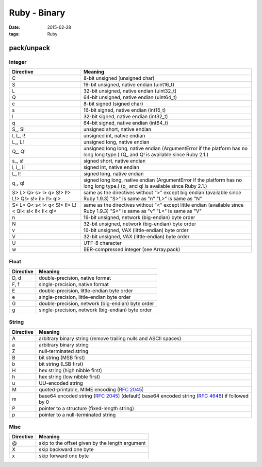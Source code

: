 Ruby - Binary
=============
:date: 2015-02-28
:tags: Ruby

pack/unpack
-----------

Integer
~~~~~~~

+-------------+--------------------------------------------------+
|Directive    | Meaning                                          |
+=============+==================================================+
|   C         | 8-bit unsigned (unsigned char)                   |
+-------------+--------------------------------------------------+
|   S         | 16-bit unsigned, native endian (uint16_t)        |
+-------------+--------------------------------------------------+
|   L         | 32-bit unsigned, native endian (uint32_t)        |
+-------------+--------------------------------------------------+
|   Q         | 64-bit unsigned, native endian (uint64_t)        |
+-------------+--------------------------------------------------+
|   c         | 8-bit signed (signed char)                       |
+-------------+--------------------------------------------------+
|   s         | 16-bit signed, native endian (int16_t)           |
+-------------+--------------------------------------------------+
|   l         | 32-bit signed, native endian (int32_t)           |
+-------------+--------------------------------------------------+
|   q         | 64-bit signed, native endian (int64_t)           |
+-------------+--------------------------------------------------+
|  S\_, S!    | unsigned short, native endian                    |
+-------------+--------------------------------------------------+
|  I, I\_, I! | unsigned int, native endian                      |
+-------------+--------------------------------------------------+
|  L\_, L!    | unsigned long, native endian                     |
+-------------+--------------------------------------------------+
|  Q\_, Q!    | unsigned long long, native endian (ArgumentError |
|             | if the platform has no long long type.)          |
|             | (Q\_ and Q! is available since Ruby 2.1.)        |
+-------------+--------------------------------------------------+
|  s\_, s!    | signed short, native endian                      |
+-------------+--------------------------------------------------+
|  i, i\_, i! | signed int, native endian                        |
+-------------+--------------------------------------------------+
|  l\_, l!    | signed long, native endian                       |
+-------------+--------------------------------------------------+
|  q\_, q!    | signed long long, native endian (ArgumentError   |
|             | if the platform has no long long type.)          |
|             | (q\_ and q! is available since Ruby 2.1.)        |
+-------------+--------------------------------------------------+
|   S> L> Q>  | same as the directives without ">" except        |
|   s> l> q>  | big endian                                       |
|   S!> I!>   | (available since Ruby 1.9.3)                     |
|   L!> Q!>   | "S>" is same as "n"                              |
|   s!> i!>   | "L>" is same as "N"                              |
|   l!> q!>   |                                                  |
+-------------+--------------------------------------------------+
|   S< L< Q<  | same as the directives without "<" except        |
|   s< l< q<  | little endian                                    |
|   S!< I!<   | (available since Ruby 1.9.3)                     |
|   L!< Q!<   | "S<" is same as "v"                              |
|   s!< i!<   | "L<" is same as "V"                              |
|   l!< q!<   |                                                  |
+-------------+--------------------------------------------------+
|   n         | 16-bit unsigned, network (big-endian) byte order |
+-------------+--------------------------------------------------+
|   N         | 32-bit unsigned, network (big-endian) byte order |
+-------------+--------------------------------------------------+
|   v         | 16-bit unsigned, VAX (little-endian) byte order  |
+-------------+--------------------------------------------------+
|   V         | 32-bit unsigned, VAX (little-endian) byte order  |
+-------------+--------------------------------------------------+
|   U         | UTF-8 character                                  |
+-------------+--------------------------------------------------+
|   w         | BER-compressed integer (see Array.pack)          |
+-------------+--------------------------------------------------+

Float
~~~~~

+-----------+---------------------------------------------------+
| Directive | Meaning                                           |
+===========+===================================================+
| D, d      | double-precision, native format                   |
+-----------+---------------------------------------------------+
| F, f      | single-precision, native format                   |
+-----------+---------------------------------------------------+
| E         | double-precision, little-endian byte order        |
+-----------+---------------------------------------------------+
| e         | single-precision, little-endian byte order        |
+-----------+---------------------------------------------------+
| G         | double-precision, network (big-endian) byte order |
+-----------+---------------------------------------------------+
| g         | single-precision, network (big-endian) byte order |
+-----------+---------------------------------------------------+

String
~~~~~~

+-----------+------------------------------------------------------------------+
| Directive | Meaning                                                          |
+===========+==================================================================+
| A         | arbitrary binary string                                          |
|           | (remove trailing nulls and ASCII spaces)                         |
+-----------+------------------------------------------------------------------+
| a         | arbitrary binary string                                          |
+-----------+------------------------------------------------------------------+
| Z         | null-terminated string                                           |
+-----------+------------------------------------------------------------------+
| B         | bit string (MSB first)                                           |
+-----------+------------------------------------------------------------------+
| b         | bit string (LSB first)                                           |
+-----------+------------------------------------------------------------------+
| H         | hex string (high nibble first)                                   |
+-----------+------------------------------------------------------------------+
| h         | hex string (low nibble first)                                    |
+-----------+------------------------------------------------------------------+
| u         | UU-encoded string                                                |
+-----------+------------------------------------------------------------------+
| M         | quoted-printable, MIME encoding (:RFC:`2045`)                    |
+-----------+------------------------------------------------------------------+
| m         | base64 encoded string (:RFC:`2045`) (default)                    |
|           | base64 encoded string (:RFC:`4648`) if followed by 0             |
+-----------+------------------------------------------------------------------+
| P         | pointer to a structure (fixed-length string)                     |
+-----------+------------------------------------------------------------------+
| p         | pointer to a null-terminated string                              |
+-----------+------------------------------------------------------------------+

Misc
~~~~

+-----------+-------------------------------------------------+
| Directive | Meaning                                         |
+===========+=================================================+
| @         | skip to the offset given by the length argument |
+-----------+-------------------------------------------------+
| X         | skip backward one byte                          |
+-----------+-------------------------------------------------+
| x         | skip forward one byte                           |
+-----------+-------------------------------------------------+

